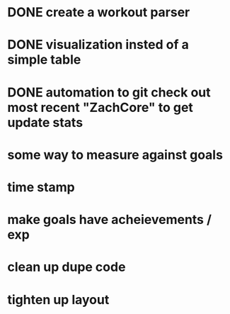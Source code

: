 * DONE create a workout parser
  CLOSED: [2012-11-27 Tue 20:28]
* DONE visualization insted of a simple table
* DONE automation to git check out most recent "ZachCore" to get update stats
* some way to measure against goals
* time stamp
* make goals have acheievements / exp
* clean up dupe code
* tighten up layout

